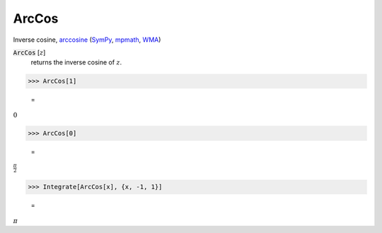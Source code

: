 ArcCos
======

Inverse cosine, `arccosine <https://en.wikipedia.org/wiki/Inverse_trigonometric_functions#Principal_values>`_ (`SymPy <https://docs.sympy.org/latest/modules/functions/elementary.html#acot>`_, `mpmath <https://mpmath.org/doc/current/functions/trigonometric.html#acos>`_, `WMA <https://reference.wolfram.com/language/ref/ArcCos.html>`_)


:code:`ArcCos` [:math:`z`]
    returns the inverse cosine of :math:`z`.





>>> ArcCos[1]

    =
:math:`0`


>>> ArcCos[0]

    =
:math:`\frac{ \pi }{2}`


>>> Integrate[ArcCos[x], {x, -1, 1}]

    =
:math:`\pi`



